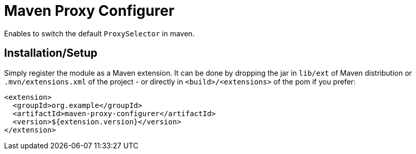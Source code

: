 = Maven Proxy Configurer

Enables to switch the default `ProxySelector` in maven.

== Installation/Setup

Simply register the module as a Maven extension.
It can be done by dropping the jar in `lib/ext` of Maven distribution or `.mvn/extensions.xml` of the project - or directly in `<build>/<extensions>` of the pom if you prefer:

[source,xml]
----
<extension>
  <groupId>org.example</groupId>
  <artifactId>maven-proxy-configurer</artifactId>
  <version>${extension.version}</version>
</extension>
----
